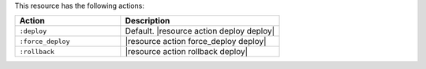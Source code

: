 .. The contents of this file are included in multiple topics.
.. This file should not be changed in a way that hinders its ability to appear in multiple documentation sets.

This resource has the following actions:

.. list-table::
   :widths: 200 300
   :header-rows: 1

   * - Action
     - Description
   * - ``:deploy``
     - Default. |resource action deploy deploy|
   * - ``:force_deploy``
     - |resource action force_deploy deploy|
   * - ``:rollback``
     - |resource action rollback deploy|
